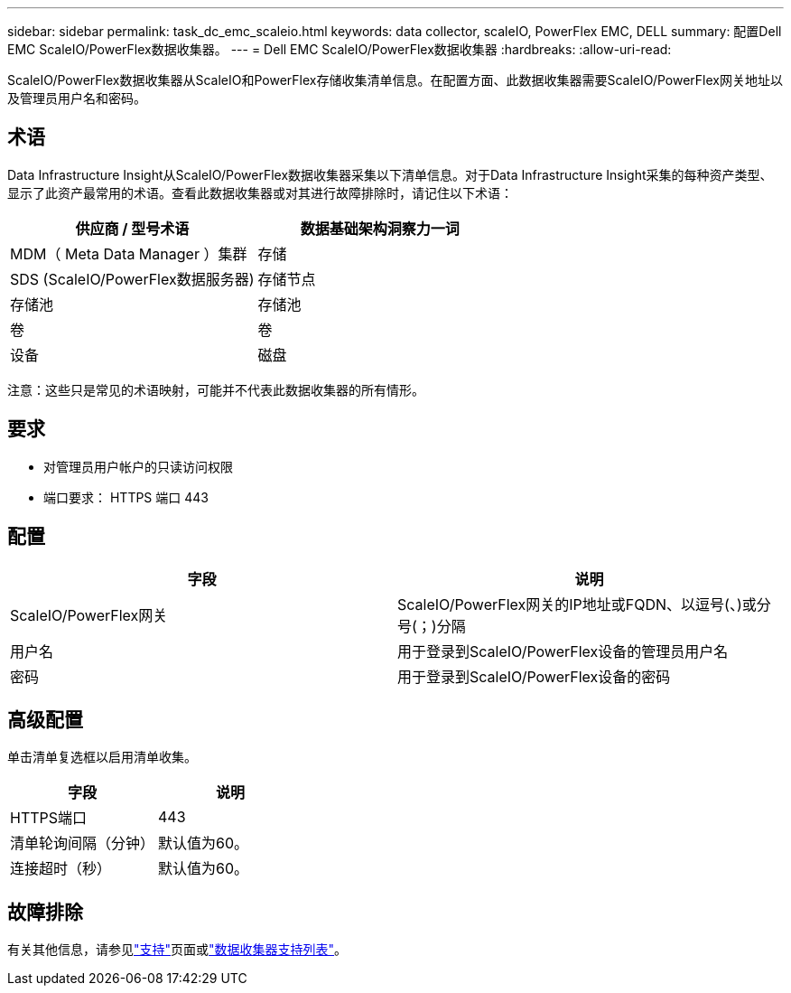 ---
sidebar: sidebar 
permalink: task_dc_emc_scaleio.html 
keywords: data collector, scaleIO, PowerFlex EMC, DELL 
summary: 配置Dell EMC ScaleIO/PowerFlex数据收集器。 
---
= Dell EMC ScaleIO/PowerFlex数据收集器
:hardbreaks:
:allow-uri-read: 


[role="lead"]
ScaleIO/PowerFlex数据收集器从ScaleIO和PowerFlex存储收集清单信息。在配置方面、此数据收集器需要ScaleIO/PowerFlex网关地址以及管理员用户名和密码。



== 术语

Data Infrastructure Insight从ScaleIO/PowerFlex数据收集器采集以下清单信息。对于Data Infrastructure Insight采集的每种资产类型、显示了此资产最常用的术语。查看此数据收集器或对其进行故障排除时，请记住以下术语：

[cols="2*"]
|===
| 供应商 / 型号术语 | 数据基础架构洞察力一词 


| MDM（ Meta Data Manager ）集群 | 存储 


| SDS (ScaleIO/PowerFlex数据服务器) | 存储节点 


| 存储池 | 存储池 


| 卷 | 卷 


| 设备 | 磁盘 
|===
注意：这些只是常见的术语映射，可能并不代表此数据收集器的所有情形。



== 要求

* 对管理员用户帐户的只读访问权限
* 端口要求： HTTPS 端口 443




== 配置

[cols="2*"]
|===
| 字段 | 说明 


| ScaleIO/PowerFlex网关 | ScaleIO/PowerFlex网关的IP地址或FQDN、以逗号(、)或分号(；)分隔 


| 用户名 | 用于登录到ScaleIO/PowerFlex设备的管理员用户名 


| 密码 | 用于登录到ScaleIO/PowerFlex设备的密码 
|===


== 高级配置

单击清单复选框以启用清单收集。

[cols="2*"]
|===
| 字段 | 说明 


| HTTPS端口 | 443 


| 清单轮询间隔（分钟） | 默认值为60。 


| 连接超时（秒） | 默认值为60。 
|===


== 故障排除

有关其他信息，请参见link:concept_requesting_support.html["支持"]页面或link:reference_data_collector_support_matrix.html["数据收集器支持列表"]。
